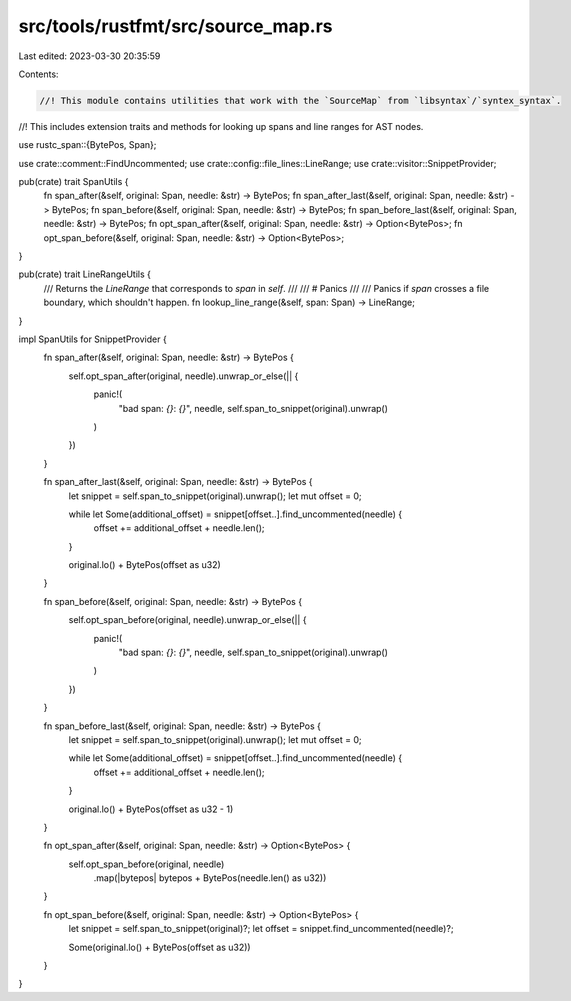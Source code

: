 src/tools/rustfmt/src/source_map.rs
===================================

Last edited: 2023-03-30 20:35:59

Contents:

.. code-block:: rs

    //! This module contains utilities that work with the `SourceMap` from `libsyntax`/`syntex_syntax`.
//! This includes extension traits and methods for looking up spans and line ranges for AST nodes.

use rustc_span::{BytePos, Span};

use crate::comment::FindUncommented;
use crate::config::file_lines::LineRange;
use crate::visitor::SnippetProvider;

pub(crate) trait SpanUtils {
    fn span_after(&self, original: Span, needle: &str) -> BytePos;
    fn span_after_last(&self, original: Span, needle: &str) -> BytePos;
    fn span_before(&self, original: Span, needle: &str) -> BytePos;
    fn span_before_last(&self, original: Span, needle: &str) -> BytePos;
    fn opt_span_after(&self, original: Span, needle: &str) -> Option<BytePos>;
    fn opt_span_before(&self, original: Span, needle: &str) -> Option<BytePos>;
}

pub(crate) trait LineRangeUtils {
    /// Returns the `LineRange` that corresponds to `span` in `self`.
    ///
    /// # Panics
    ///
    /// Panics if `span` crosses a file boundary, which shouldn't happen.
    fn lookup_line_range(&self, span: Span) -> LineRange;
}

impl SpanUtils for SnippetProvider {
    fn span_after(&self, original: Span, needle: &str) -> BytePos {
        self.opt_span_after(original, needle).unwrap_or_else(|| {
            panic!(
                "bad span: `{}`: `{}`",
                needle,
                self.span_to_snippet(original).unwrap()
            )
        })
    }

    fn span_after_last(&self, original: Span, needle: &str) -> BytePos {
        let snippet = self.span_to_snippet(original).unwrap();
        let mut offset = 0;

        while let Some(additional_offset) = snippet[offset..].find_uncommented(needle) {
            offset += additional_offset + needle.len();
        }

        original.lo() + BytePos(offset as u32)
    }

    fn span_before(&self, original: Span, needle: &str) -> BytePos {
        self.opt_span_before(original, needle).unwrap_or_else(|| {
            panic!(
                "bad span: `{}`: `{}`",
                needle,
                self.span_to_snippet(original).unwrap()
            )
        })
    }

    fn span_before_last(&self, original: Span, needle: &str) -> BytePos {
        let snippet = self.span_to_snippet(original).unwrap();
        let mut offset = 0;

        while let Some(additional_offset) = snippet[offset..].find_uncommented(needle) {
            offset += additional_offset + needle.len();
        }

        original.lo() + BytePos(offset as u32 - 1)
    }

    fn opt_span_after(&self, original: Span, needle: &str) -> Option<BytePos> {
        self.opt_span_before(original, needle)
            .map(|bytepos| bytepos + BytePos(needle.len() as u32))
    }

    fn opt_span_before(&self, original: Span, needle: &str) -> Option<BytePos> {
        let snippet = self.span_to_snippet(original)?;
        let offset = snippet.find_uncommented(needle)?;

        Some(original.lo() + BytePos(offset as u32))
    }
}


